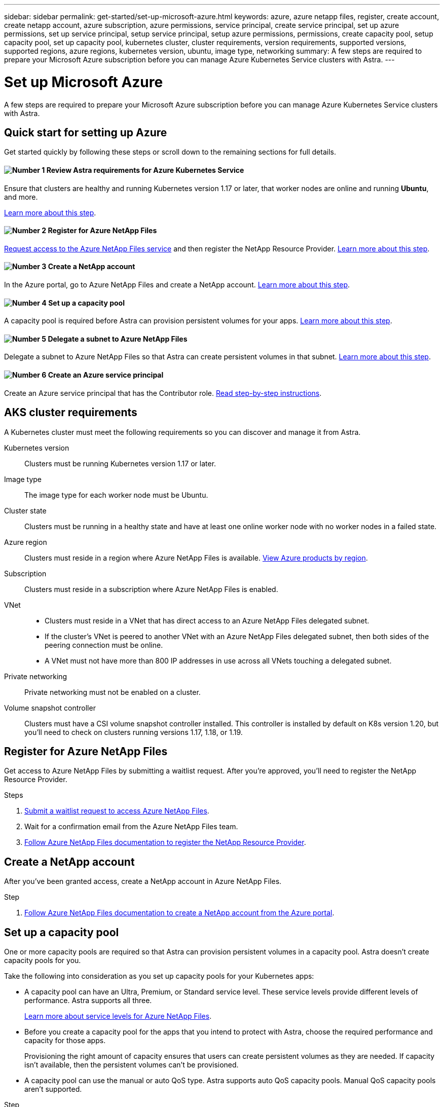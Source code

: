---
sidebar: sidebar
permalink: get-started/set-up-microsoft-azure.html
keywords: azure, azure netapp files, register, create account, create netapp account, azure subscription, azure permissions, service principal, create service principal, set up azure permissions, set up service principal, setup service principal, setup azure permissions, permissions, create capacity pool, setup capacity pool, set up capacity pool, kubernetes cluster, cluster requirements, version requirements, supported versions, supported regions, azure regions, kubernetes version, ubuntu, image type, networking
summary: A few steps are required to prepare your Microsoft Azure subscription before you can manage Azure Kubernetes Service clusters with Astra.
---

= Set up Microsoft Azure
:hardbreaks:
:icons: font
:imagesdir: ../media/get-started/

A few steps are required to prepare your Microsoft Azure subscription before you can manage Azure Kubernetes Service clusters with Astra.

== Quick start for setting up Azure

Get started quickly by following these steps or scroll down to the remaining sections for full details.

==== image:number1.png[Number 1] Review Astra requirements for Azure Kubernetes Service

[role="quick-margin-para"]
Ensure that clusters are healthy and running Kubernetes version 1.17 or later, that worker nodes are online and running *Ubuntu*, and more.

[role="quick-margin-para"]
<<AKS cluster requirements,Learn more about this step>>.

==== image:number2.png[Number 2] Register for Azure NetApp Files

[role="quick-margin-para"]
https://aka.ms/azurenetappfiles[Request access to the Azure NetApp Files service] and then register the NetApp Resource Provider. <<Register for Azure NetApp Files,Learn more about this step>>.

==== image:number3.png[Number 3] Create a NetApp account

[role="quick-margin-para"]
In the Azure portal, go to Azure NetApp Files and create a NetApp account. <<Create a NetApp account,Learn more about this step>>.

==== image:number4.png[Number 4] Set up a capacity pool

[role="quick-margin-para"]
A capacity pool is required before Astra can provision persistent volumes for your apps. <<Set up a capacity pool,Learn more about this step>>.

==== image:number5.png[Number 5] Delegate a subnet to Azure NetApp Files

[role="quick-margin-para"]
Delegate a subnet to Azure NetApp Files so that Astra can create persistent volumes in that subnet. <<Delegate a subnet to Azure NetApp Files,Learn more about this step>>.

==== image:number6.png[Number 6] Create an Azure service principal

[role="quick-margin-para"]
Create an Azure service principal that has the Contributor role. <<Create an Azure service principal,Read step-by-step instructions>>.

== AKS cluster requirements

A Kubernetes cluster must meet the following requirements so you can discover and manage it from Astra.

Kubernetes version:: Clusters must be running Kubernetes version 1.17 or later.

Image type:: The image type for each worker node must be Ubuntu.

Cluster state:: Clusters must be running in a healthy state and have at least one online worker node with no worker nodes in a failed state.

Azure region:: Clusters must reside in a region where Azure NetApp Files is available. https://azure.microsoft.com/en-us/global-infrastructure/services/?products=netapp[View Azure products by region^].

Subscription:: Clusters must reside in a subscription where Azure NetApp Files is enabled.

VNet::
* Clusters must reside in a VNet that has direct access to an Azure NetApp Files delegated subnet.
*	If the cluster's VNet is peered to another VNet with an Azure NetApp Files delegated subnet, then both sides of the peering connection must be online.
*	A VNet must not have more than 800 IP addresses in use across all VNets touching a delegated subnet.

Private networking:: Private networking must not be enabled on a cluster.

Volume snapshot controller:: Clusters must have a CSI volume snapshot controller installed. This controller is installed by default on K8s version 1.20, but you'll need to check on clusters running versions 1.17, 1.18, or 1.19.

== Register for Azure NetApp Files

Get access to Azure NetApp Files by submitting a waitlist request. After you're approved, you'll need to register the NetApp Resource Provider.

.Steps

. https://aka.ms/azurenetappfiles[Submit a waitlist request to access Azure NetApp Files^].

. Wait for a confirmation email from the Azure NetApp Files team.

. https://docs.microsoft.com/en-us/azure/azure-netapp-files/azure-netapp-files-register#resource-provider[Follow Azure NetApp Files documentation to register the NetApp Resource Provider^].

== Create a NetApp account

After you've been granted access, create a NetApp account in Azure NetApp Files.

.Step

. https://docs.microsoft.com/en-us/azure/azure-netapp-files/azure-netapp-files-create-netapp-account[Follow Azure NetApp Files documentation to create a NetApp account from the Azure portal^].

== Set up a capacity pool

One or more capacity pools are required so that Astra can provision persistent volumes in a capacity pool. Astra doesn't create capacity pools for you.

Take the following into consideration as you set up capacity pools for your Kubernetes apps:

* A capacity pool can have an Ultra, Premium, or Standard service level. These service levels provide different levels of performance. Astra supports all three.
+
https://docs.microsoft.com/en-us/azure/azure-netapp-files/azure-netapp-files-service-levels[Learn more about service levels for Azure NetApp Files^].

* Before you create a capacity pool for the apps that you intend to protect with Astra, choose the required performance and capacity for those apps.
+
Provisioning the right amount of capacity ensures that users can create persistent volumes as they are needed. If capacity isn't available, then the persistent volumes can't be provisioned.

* A capacity pool can use the manual or auto QoS type. Astra supports auto QoS capacity pools. Manual QoS capacity pools aren't supported.

.Step

. https://docs.microsoft.com/en-us/azure/azure-netapp-files/azure-netapp-files-set-up-capacity-pool[Follow Azure NetApp Files documentation to set up a capacity pool^].

== Delegate a subnet to Azure NetApp Files

You need to delegate a subnet to Azure NetApp Files so that Astra can create persistent volumes in that subnet. You can have only one delegated subnet in a VNet.

.Step

. https://docs.microsoft.com/en-us/azure/azure-netapp-files/azure-netapp-files-delegate-subnet[Follow the Azure NetApp Files documentation to delegate a subnet to Azure NetApp Files].

== Create an Azure service principal

ADD THIS:
•	Service Principal must be using regular auth, no credentials allowed
•	Must provide a specific subscription to discover and create with
o	Multi-subscription is not blocked but won’t work (i.e. AKS in one sub, ANF in a diff sub)

Astra requires an Azure service principal that is assigned the Contributor role. Astra uses this service principal to facilitate Kubernetes application data management on your behalf.

A service principal is an identity created specifically for use with applications, services, and tools. Assigning a role to the service principal restricts access to specific Azure resources.

Azure offers several ways to create a service principal. The steps below show how to create a service principal using the Azure CLI. Refer to Azure documentation for more details and additional methods:

* https://docs.microsoft.com/en-us/cli/azure/create-an-azure-service-principal-azure-cli[Create an Azure service principal with the Azure CLI^]
* https://docs.microsoft.com/en-us/azure/active-directory/develop/howto-create-service-principal-portal[Use the portal to create an Azure AD application and service principal that can access resources^]
* https://docs.microsoft.com/en-us/azure/active-directory/develop/howto-authenticate-service-principal-powershell[Use Azure PowerShell to create a service principal with a certificate^]

The following steps assume that you have permission to create service principals and that you have the Microsoft Azure SDK (az command) installed on your machine.

.Steps

. Identify the subscription and tenant ID where your AKS clusters reside (these are the clusters that you want to manage in Astra).
+
[source,azureCLI]
az configure --list-defaults
az account list --output table

. Create the service principal, assign the Contributor role, and specify the scope to the entire subscription.
+
[source,azurecli]
az ad sp create-for-rbac --name http://sp-astra-service-principal --role contributor --scopes /subscriptions/SUBSCRIPTION-ID

. Optional: Test your service principal.
+
[source,azurecli]
az login --service-principal --username APP-ID-SERVICEPRINCIPAL --password SECRET --tenant TENANT-ID
az group list --subscription SUBSCRIPTION-ID
az aks list --subscription SUBSCRIPTION-ID
az storage container list --subscription SUBSCRIPTION-ID
